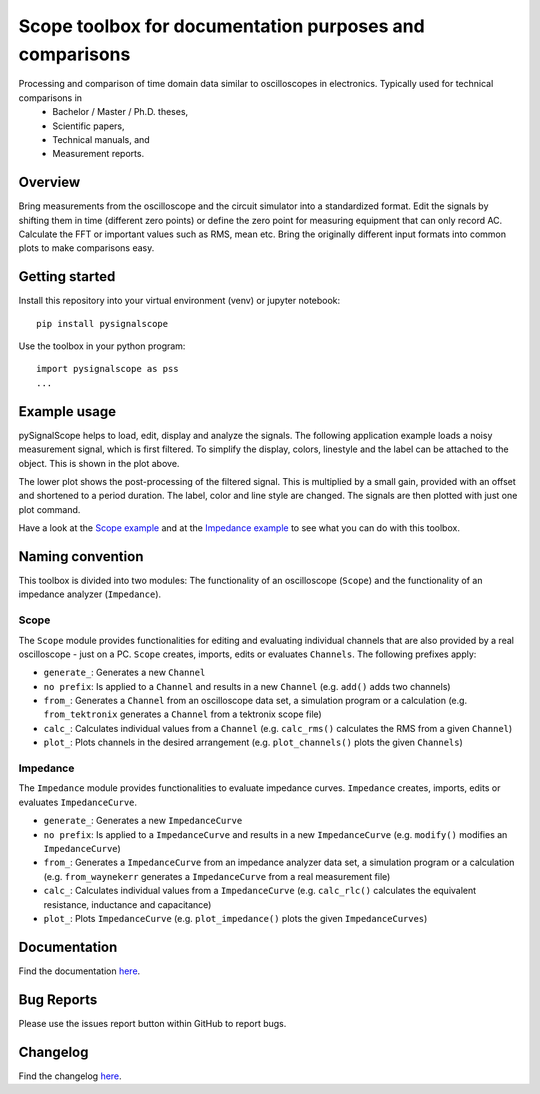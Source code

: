 Scope toolbox for documentation purposes and comparisons
========================================================
Processing and comparison of time domain data similar to oscilloscopes in electronics. Typically used for technical comparisons in
 * Bachelor / Master / Ph.D. theses,
 * Scientific papers, 
 * Technical manuals, and
 * Measurement reports.

Overview
--------
Bring measurements from the oscilloscope and the circuit simulator into a standardized format. Edit the signals by shifting them in time (different zero points) or define the zero point for measuring equipment that can only record AC. Calculate the FFT or important values such as RMS, mean etc. Bring the originally different input formats into common plots to make comparisons easy.

.. image:: docs/source/figures/introduction.png


Getting started
---------------
Install this repository into your virtual environment (venv) or jupyter notebook:

::

    pip install pysignalscope

Use the toolbox in your python program:

::

    import pysignalscope as pss
    ...

Example usage
-------------
pySignalScope helps to load, edit, display and analyze the signals. The following application example loads a noisy measurement signal, which is first filtered. To simplify the display, colors, linestyle and the label can be attached to the object. This is shown in the plot above.


The lower plot shows the post-processing of the filtered signal. This is multiplied by a small gain, provided with an offset and shortened to a period duration. The label, color and line style are changed. The signals are then plotted with just one plot command.


.. image:: docs/source/figures/function_overview.png

Have a look at the `Scope example <https://github.com/upb-lea/pySignalScope/blob/main/examples/scope_example.py>`__ and at the `Impedance example <https://github.com/upb-lea/pySignalScope/blob/main/examples/impedance_example.py>`__ to see what you can do with this toolbox.

Naming convention
-------------------
This toolbox is divided into two modules: The functionality of an oscilloscope (``Scope``) and the functionality of an impedance analyzer (``Impedance``).

Scope
#####
The ``Scope`` module provides functionalities for editing and evaluating individual channels that are also provided by a real oscilloscope - just on a PC.
``Scope`` creates, imports, edits or evaluates ``Channels``. The following prefixes apply:

- ``generate_``: Generates a new ``Channel``
- ``no prefix``: Is applied to a ``Channel`` and results in a new ``Channel`` (e.g. ``add()`` adds two channels)
- ``from_``: Generates a ``Channel`` from an oscilloscope data set, a simulation program or a calculation (e.g. ``from_tektronix`` generates a ``Channel`` from a tektronix scope file)
- ``calc_``: Calculates individual values from a ``Channel`` (e.g. ``calc_rms()`` calculates the RMS from a given ``Channel``)
- ``plot_``: Plots channels in the desired arrangement (e.g. ``plot_channels()`` plots the given ``Channels``)

Impedance
#########
The ``Impedance`` module provides functionalities to evaluate impedance curves.
``Impedance`` creates, imports, edits or evaluates ``ImpedanceCurve``.

- ``generate_``: Generates a new ``ImpedanceCurve``
- ``no prefix``: Is applied to a ``ImpedanceCurve`` and results in a new ``ImpedanceCurve`` (e.g. ``modify()`` modifies an ``ImpedanceCurve``)
- ``from_``: Generates a ``ImpedanceCurve`` from an impedance analyzer data set, a simulation program or a calculation (e.g. ``from_waynekerr`` generates a ``ImpedanceCurve`` from a real measurement file)
- ``calc_``: Calculates individual values from a ``ImpedanceCurve`` (e.g. ``calc_rlc()`` calculates the equivalent resistance, inductance and capacitance)
- ``plot_``: Plots ``ImpedanceCurve`` (e.g. ``plot_impedance()`` plots the given ``ImpedanceCurves``)



Documentation
---------------------------------------

Find the documentation `here <https://upb-lea.github.io/pySignalScope/intro.html>`__.


Bug Reports
-----------
Please use the issues report button within GitHub to report bugs.

Changelog
---------
Find the changelog `here <CHANGELOG.md>`__.
